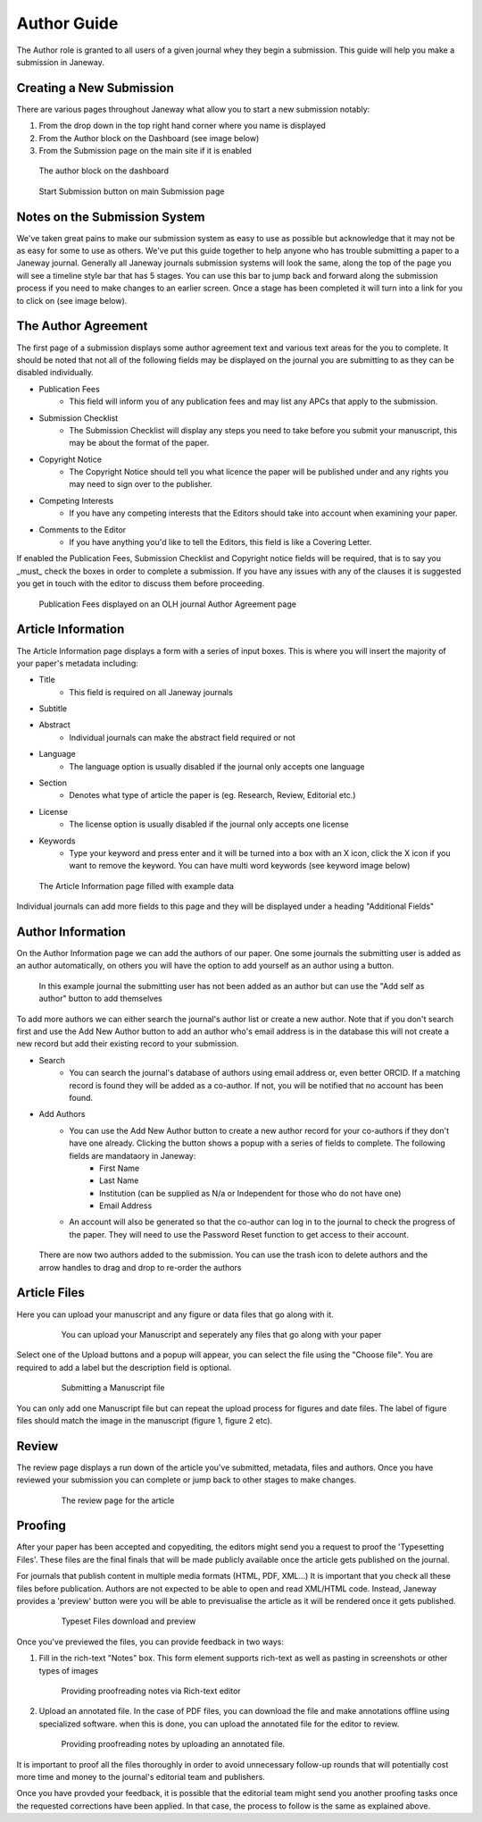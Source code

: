 Author Guide
============
The Author role is granted to all users of a given journal whey they begin a submission. This guide will help you make a submission in Janeway.

Creating a New Submission
-------------------------
There are various pages throughout Janeway what allow you to start a new submission notably:

1. From the drop down in the top right hand corner where you name is displayed
2. From the Author block on the Dashboard (see image below)
3. From the Submission page on the main site if it is enabled

.. figure:: /nstatic/author_dashboard_block.png

    The author block on the dashboard
    

.. figure:: /nstatic/submission_start.png

    Start Submission button on main Submission page
    
Notes on the Submission System
------------------------------
We've taken great pains to make our submission system as easy to use as possible but acknowledge that it may not be as easy for some to use as others. We've put this guide together to help anyone who has trouble submitting a paper to a Janeway journal. Generally all Janeway journals submission systems will look the same, along the top of the page you will see a timeline style bar that has 5 stages. You can use this bar to jump back and forward along the submission process if you need to make changes to an earlier screen. Once a stage has been completed it will turn into a link for you to click on (see image below).
    
The Author Agreement
---------------------
The first page of a submission displays some author agreement text and various text areas for the you to complete. It should be noted that not all of the following fields may be displayed on the journal you are submitting to as they can be disabled individually.

- Publication Fees
    - This field will inform you of any publication fees and may list any APCs that apply to the submission.
- Submission Checklist
    - The Submission Checklist will display any steps you need to take before you submit your manuscript, this may be about the format of the paper.
- Copyright Notice
    - The Copyright Notice should tell you what licence the paper will be published under and any rights you may need to sign over to the publisher.
- Competing Interests
    - If you have any competing interests that the Editors should take into account when examining your paper.
- Comments to the Editor
    - If you have anything you'd like to tell the Editors, this field is like a Covering Letter.
    
If enabled the Publication Fees, Submission Checklist and Copyright notice fields will be required, that is to say you _must_ check the boxes in order to complete a submission. If you have any issues with any of the clauses it is suggested you get in touch with the editor to discuss them before proceeding.

.. figure:: /nstatic/author_agreement_start.png

    Publication Fees displayed on an OLH journal Author Agreement page
   
Article Information
-------------------
The Article Information page displays a form with a series of input boxes. This is where you will insert the majority of your paper's metadata including:

- Title
    - This field is required on all Janeway journals
- Subtitle
- Abstract
    - Individual journals can make the abstract field required or not
- Language
    - The language option is usually disabled if the journal only accepts one language
- Section
    - Denotes what type of article the paper is (eg. Research, Review, Editorial etc.)
- License
    - The license option is usually disabled if the journal only accepts one license
- Keywords
    - Type your keyword and press enter and it will be turned into a box with an X icon, click the X icon if you want to remove the keyword. You can have multi word keywords (see keyword image below)

.. figure:: /nstatic/article_info.png

    The Article Information page filled with example data
    
Individual journals can add more fields to this page and they will be displayed under a heading "Additional Fields"
    
Author Information
------------------
On the Author Information page we can add the authors of our paper. One some journals the submitting user is added as an author automatically, on others you will have the option to add yourself as an author using a button. 

.. figure:: /nstatic/no_authors.png

    In this example journal the submitting user has not been added as an author but can use the "Add self as author" button to add themselves

To add more authors we can either search the journal's author list or create a new author. Note that if you don't search first and use the Add New Author button to add an author who's email address is in the database this will not create a new record but add their existing record to your submission.

- Search
    - You can search the journal's database of authors using email address or, even better ORCID. If a matching record is found they will be added as a co-author. If not, you will be notified that no account has been found.
- Add Authors
    - You can use the Add New Author button to create a new author record for your co-authors if they don't have one already. Clicking the button shows a popup with a series of fields to complete. The following fields are mandataory in Janeway:
        - First Name
        - Last Name
        - Institution (can be supplied as N/a or Independent for those who do not have one)
        - Email Address
    - An account will also be generated so that the co-author can log in to the journal to check the progress of the paper. They will need to use the Password Reset function to get access to their account.
    
.. figure:: /nstatic/current_authors.png

    There are now two authors added to the submission. You can use the trash icon to delete authors and the arrow handles to drag and drop to re-order the authors

Article Files
-------------
Here you can upload your manuscript and any figure or data files that go along with it.

 .. figure:: /nstatic/upload_files.png

    You can upload your Manuscript and seperately any files that go along with your paper

Select one of the Upload buttons and a popup will appear, you can select the file using the "Choose file". You are required to add a label but the description field is optional.

 .. figure:: /nstatic/submit_ms.png

    Submitting a Manuscript file
    
You can only add one Manuscript file but can repeat the upload process for figures and date files. The label of figure files should match the image in the manuscript (figure 1, figure 2 etc).

Review
------
The review page displays a run down of the article you've submitted, metadata, files and authors. Once you have reviewed your submission you can complete or jump back to other stages to make changes.

 .. figure:: /nstatic/article_review.png

    The review page for the article


Proofing
--------
After your paper has been accepted and copyediting, the editors might send you a request to proof the 'Typesetting Files'.
These files are the final finals that will be made publicly available once the article gets published on the journal.

For journals that publish content in multiple media formats (HTML, PDF, XML...) It is important that you check all these files before publication. Authors are not expected to be able to open and read XML/HTML code. Instead, Janeway provides a 'preview' button were you will be able to previsualise the article as it will be rendered once it gets published.


 .. figure:: /nstatic/typesetting/proofreading_1.png

    Typeset Files download and preview

Once you've previewed the files, you can provide feedback in two ways:

1. Fill in the rich-text "Notes" box. This form element supports rich-text as well as pasting in screenshots or other types of images

 .. figure:: /nstatic/typesetting/proofreading_notes.png

    Providing proofreading notes via Rich-text editor

2. Upload an annotated file. In the case of PDF files, you can download the file and make annotations offline using specialized software. when this is done, you can upload the annotated file for the editor to review.

 .. figure:: /nstatic/typesetting/proofreading_2.png

    Providing proofreading notes by uploading an annotated file.

It is important to proof all the files thoroughly in order to avoid unnecessary follow-up rounds that will potentially cost more time and money to the journal's editorial team and publishers.

Once you have provded your feedback, it is possible that the editorial team might send you another proofing tasks once the requested corrections have been applied. In that case, the process to follow is the same as explained above.

